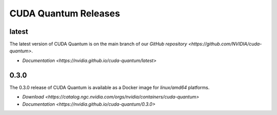 ************************
CUDA Quantum Releases
************************

latest
----------

The latest version of CUDA Quantum is on the main branch of our `GitHub repository <https://github.com/NVIDIA/cuda-quantum>`.

- `Documentation <https://nvidia.github.io/cuda-quantum/latest>`

0.3.0
----------

The 0.3.0 release of CUDA Quantum is available as a Docker image for `linux/amd64` platforms.

- `Download <https://catalog.ngc.nvidia.com/orgs/nvidia/containers/cuda-quantum>`
- `Documentation <https://nvidia.github.io/cuda-quantum/0.3.0>`

.. TODO: add release notes for official releases.